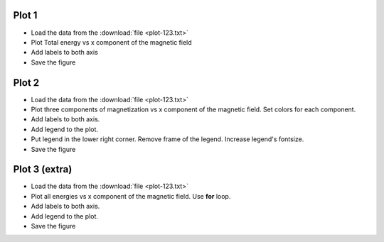 .. _exercises_matplotlib_plot:

Plot 1
==========

* Load the data from the :download:`file <plot-123.txt>`

* Plot Total energy vs x component of the magnetic field

* Add labels to both axis

* Save the figure

.. image:: plot-1.png

.. dropdown:: Answer

  .. literalinclude:: plot-1.py
    :language: python

Plot 2
==========

* Load the data from the :download:`file <plot-123.txt>`

* Plot three components of magnetization vs x component of the magnetic field.
  Set colors for each component.

* Add labels to both axis.

* Add legend to the plot.

* Put legend in the lower right corner. Remove frame of the legend. Increase legend's fontsize.

* Save the figure

.. image:: plot-2.png

.. dropdown:: Answer

  .. literalinclude:: plot-2.py
    :language: python



Plot 3 (extra)
==================

* Load the data from the :download:`file <plot-123.txt>`

* Plot all energies vs x component of the magnetic field. Use **for** loop.

* Add labels to both axis.

* Add legend to the plot.

* Save the figure

.. image:: plot-3.png

.. dropdown:: Answer

  .. literalinclude:: plot-3.py
    :language: python




